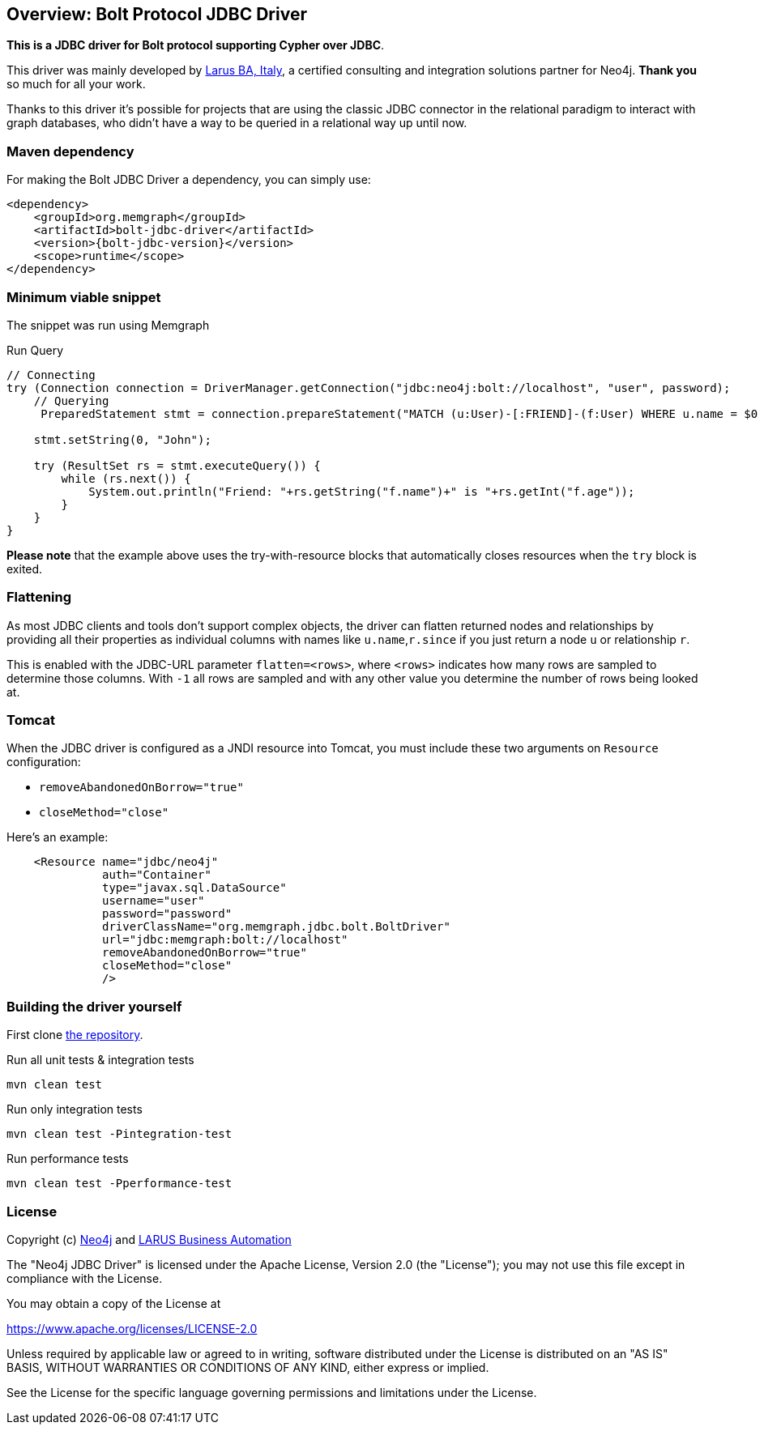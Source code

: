 == Overview: Bolt Protocol JDBC Driver
:bolt-jdbc-version: 0.1.0

*This is a JDBC driver for Bolt protocol supporting Cypher over JDBC*.

This driver was mainly developed by http://larus-ba.it[Larus BA, Italy], a certified consulting and integration solutions partner for Neo4j.
*Thank you* so much for all your work.

Thanks to this driver it's possible for projects that are using the classic JDBC connector in the relational paradigm to interact with graph databases, who didn't have a way to be queried in a relational way up until now.


=== Maven dependency

For making the Bolt JDBC Driver a dependency, you can simply use:

[source,xml]
<dependency>
    <groupId>org.memgraph</groupId>
    <artifactId>bolt-jdbc-driver</artifactId>
    <version>{bolt-jdbc-version}</version>
    <scope>runtime</scope>
</dependency>

=== Minimum viable snippet

The snippet was run using Memgraph

.Run Query
[source,java]
----
// Connecting
try (Connection connection = DriverManager.getConnection("jdbc:neo4j:bolt://localhost", "user", password);
    // Querying
     PreparedStatement stmt = connection.prepareStatement("MATCH (u:User)-[:FRIEND]-(f:User) WHERE u.name = $0 RETURN f.name, f.age")) {
     
    stmt.setString(0, "John");
    
    try (ResultSet rs = stmt.executeQuery()) {
        while (rs.next()) {
            System.out.println("Friend: "+rs.getString("f.name")+" is "+rs.getInt("f.age"));
        }
    }
}
----
// end::mvs[]

*Please note* that the example above uses the try-with-resource blocks that automatically closes resources when the `try` block is exited.


=== Flattening

As most JDBC clients and tools don't support complex objects, the driver can flatten returned nodes and relationships by providing all their properties as individual columns with names like `u.name`,`r.since` if you just return a node `u` or relationship `r`.

This is enabled with the JDBC-URL parameter `flatten=<rows>`, where `<rows>` indicates how many rows are sampled to determine those columns.
With `-1` all rows are sampled and with any other value you determine the number of rows being looked at.

=== Tomcat
When the JDBC driver is configured as a JNDI resource into Tomcat, you must include these two arguments on `Resource` configuration:

* `removeAbandonedOnBorrow="true"`
* `closeMethod="close"`

Here's an example:

```
    <Resource name="jdbc/neo4j"
              auth="Container"
              type="javax.sql.DataSource"
              username="user"
              password="password"
              driverClassName="org.memgraph.jdbc.bolt.BoltDriver"
              url="jdbc:memgraph:bolt://localhost"
              removeAbandonedOnBorrow="true"
              closeMethod="close"
              />
```


=== Building the driver yourself

First clone https://github.com/neo4j-contrib/graph-jdbc[the repository].

.Run all unit tests & integration tests
-------------------------------------------------
mvn clean test
-------------------------------------------------

.Run only integration tests
-------------------------------------------------
mvn clean test -Pintegration-test
-------------------------------------------------

.Run performance tests
--------------------------------------------------
mvn clean test -Pperformance-test
--------------------------------------------------

=== License

Copyright (c) https://neo4j.com[Neo4j] and https://www.larus-ba.it[LARUS Business Automation]

The "Neo4j JDBC Driver" is licensed under the Apache License, Version 2.0 (the "License");
you may not use this file except in compliance with the License.

You may obtain a copy of the License at

https://www.apache.org/licenses/LICENSE-2.0

Unless required by applicable law or agreed to in writing, software
distributed under the License is distributed on an "AS IS" BASIS,
WITHOUT WARRANTIES OR CONDITIONS OF ANY KIND, either express or implied.

See the License for the specific language governing permissions and
limitations under the License.
